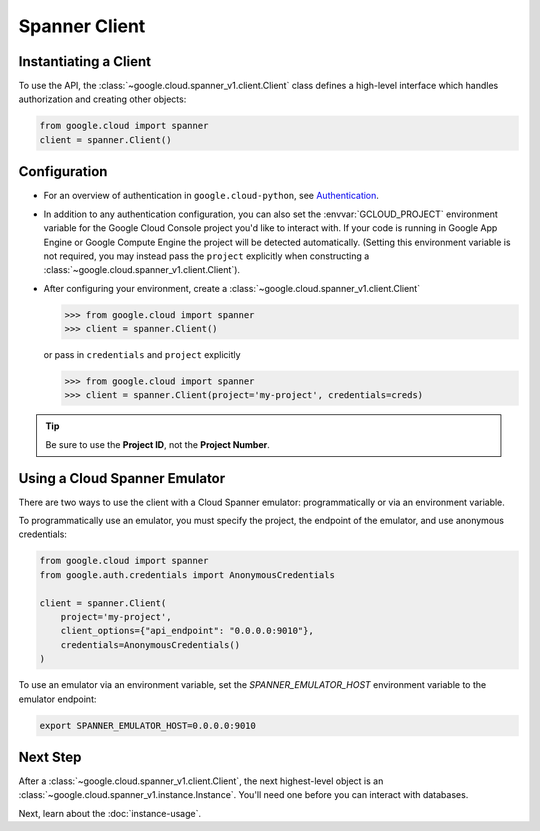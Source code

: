 Spanner Client
==============

.. _spanner-client:


Instantiating a Client
----------------------

To use the API, the :class:`~google.cloud.spanner_v1.client.Client`
class defines a high-level interface which handles authorization
and creating other objects:

.. code:: python

    from google.cloud import spanner
    client = spanner.Client()

Configuration
-------------

- For an overview of authentication in ``google.cloud-python``,
  see `Authentication
  <https://googleapis.dev/python/google-api-core/latest/auth.html>`_.

- In addition to any authentication configuration, you can also set the
  :envvar:`GCLOUD_PROJECT` environment variable for the Google Cloud Console
  project you'd like to interact with. If your code is running in Google App
  Engine or Google Compute Engine the project will be detected automatically.
  (Setting this environment variable is not required, you may instead pass the
  ``project`` explicitly when constructing a
  :class:`~google.cloud.spanner_v1.client.Client`).

- After configuring your environment, create a
  :class:`~google.cloud.spanner_v1.client.Client`

  .. code::

     >>> from google.cloud import spanner
     >>> client = spanner.Client()

  or pass in ``credentials`` and ``project`` explicitly

  .. code::

     >>> from google.cloud import spanner
     >>> client = spanner.Client(project='my-project', credentials=creds)

.. tip::

    Be sure to use the **Project ID**, not the **Project Number**.

Using a Cloud Spanner Emulator
------------------------------

There are two ways to use the client with a Cloud Spanner emulator: programmatically or via an environment variable.

To programmatically use an emulator, you must specify the project, the endpoint of the emulator, and use anonymous credentials:

.. code:: python

  from google.cloud import spanner
  from google.auth.credentials import AnonymousCredentials

  client = spanner.Client(
      project='my-project',
      client_options={"api_endpoint": "0.0.0.0:9010"},
      credentials=AnonymousCredentials()
  )

To use an emulator via an environment variable, set the `SPANNER_EMULATOR_HOST` environment variable to the emulator endpoint:

.. code::

  export SPANNER_EMULATOR_HOST=0.0.0.0:9010

Next Step
---------

After a :class:`~google.cloud.spanner_v1.client.Client`, the next
highest-level object is an :class:`~google.cloud.spanner_v1.instance.Instance`.
You'll need one before you can interact with databases.

Next, learn about the :doc:`instance-usage`.

.. _Instance Admin: https://cloud.google.com/spanner/reference/rpc/google.spanner.admin.instance.v1
.. _Database Admin: https://cloud.google.com/spanner/reference/rpc/google.spanner.admin.database.v1

